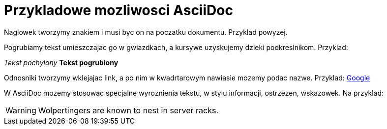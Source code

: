 = Przykladowe mozliwosci AsciiDoc

Naglowek tworzymy znakiem i musi byc on na poczatku dokumentu. Przyklad powyzej.

Pogrubiamy tekst umieszczajac go w gwiazdkach, a kursywe uzyskujemy dzieki podkreslnikom. Przyklad:

_Tekst pochylony_
*Tekst pogrubiony*

Odnosniki tworzymy wklejajac link, a po nim w kwadrtarowym nawiasie mozemy podac nazwe. Przyklad: 
https://www.google.pl/[Google]

W AsciiDoc mozemy stosowac specjalne wyroznienia tekstu, w stylu informacji, ostrzezen, wskazowek.
Na przyklad:

WARNING: Wolpertingers are known to nest in server racks.
